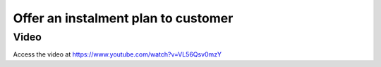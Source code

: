 .. _installmentplans:

.. index::
   single: Instalment Plan

====================================
Offer an instalment plan to customer
====================================

Video
-----
Access the video at https://www.youtube.com/watch?v=VL56Qsv0mzY

.. raw:: html

    <div style="position: relative; padding-bottom: 56.25%; height: 0; overflow: hidden; max-width: 100%; height: auto;">
        <iframe src="https://www.youtube.com/embed/VL56Qsv0mzY" frameborder="0" allowfullscreen style="position: absolute; top: 0; left: 0; width: 700px; height: 385px;"></iframe>
    </div>
